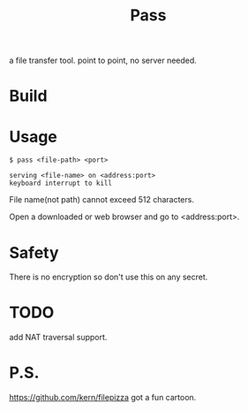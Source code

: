 #+TITLE: Pass

a file transfer tool.
point to point, no server needed.

* Build

* Usage

#+BEGIN_SRC shell
$ pass <file-path> <port>

serving <file-name> on <address:port>
keyboard interrupt to kill
#+END_SRC

File name(not path) cannot exceed 512 characters.

Open a downloaded or web browser and go to <address:port>.

* Safety

There is no encryption so don't use this on any secret.

* TODO

add NAT traversal support.

* P.S.
https://github.com/kern/filepizza got a fun cartoon.
